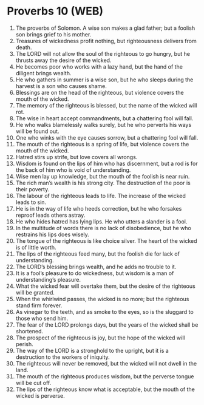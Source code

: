 * Proverbs 10 (WEB)
:PROPERTIES:
:ID: WEB/20-PRO10
:END:

1. The proverbs of Solomon. A wise son makes a glad father; but a foolish son brings grief to his mother.
2. Treasures of wickedness profit nothing, but righteousness delivers from death.
3. The LORD will not allow the soul of the righteous to go hungry, but he thrusts away the desire of the wicked.
4. He becomes poor who works with a lazy hand, but the hand of the diligent brings wealth.
5. He who gathers in summer is a wise son, but he who sleeps during the harvest is a son who causes shame.
6. Blessings are on the head of the righteous, but violence covers the mouth of the wicked.
7. The memory of the righteous is blessed, but the name of the wicked will rot.
8. The wise in heart accept commandments, but a chattering fool will fall.
9. He who walks blamelessly walks surely, but he who perverts his ways will be found out.
10. One who winks with the eye causes sorrow, but a chattering fool will fall.
11. The mouth of the righteous is a spring of life, but violence covers the mouth of the wicked.
12. Hatred stirs up strife, but love covers all wrongs.
13. Wisdom is found on the lips of him who has discernment, but a rod is for the back of him who is void of understanding.
14. Wise men lay up knowledge, but the mouth of the foolish is near ruin.
15. The rich man’s wealth is his strong city. The destruction of the poor is their poverty.
16. The labour of the righteous leads to life. The increase of the wicked leads to sin.
17. He is in the way of life who heeds correction, but he who forsakes reproof leads others astray.
18. He who hides hatred has lying lips. He who utters a slander is a fool.
19. In the multitude of words there is no lack of disobedience, but he who restrains his lips does wisely.
20. The tongue of the righteous is like choice silver. The heart of the wicked is of little worth.
21. The lips of the righteous feed many, but the foolish die for lack of understanding.
22. The LORD’s blessing brings wealth, and he adds no trouble to it.
23. It is a fool’s pleasure to do wickedness, but wisdom is a man of understanding’s pleasure.
24. What the wicked fear will overtake them, but the desire of the righteous will be granted.
25. When the whirlwind passes, the wicked is no more; but the righteous stand firm forever.
26. As vinegar to the teeth, and as smoke to the eyes, so is the sluggard to those who send him.
27. The fear of the LORD prolongs days, but the years of the wicked shall be shortened.
28. The prospect of the righteous is joy, but the hope of the wicked will perish.
29. The way of the LORD is a stronghold to the upright, but it is a destruction to the workers of iniquity.
30. The righteous will never be removed, but the wicked will not dwell in the land.
31. The mouth of the righteous produces wisdom, but the perverse tongue will be cut off.
32. The lips of the righteous know what is acceptable, but the mouth of the wicked is perverse.
